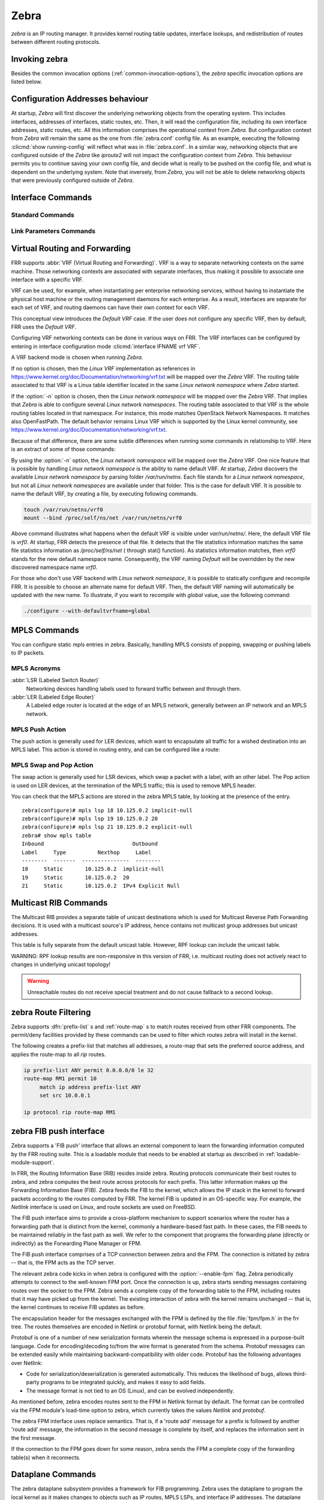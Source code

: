 .. _zebra:

*****
Zebra
*****

*zebra* is an IP routing manager. It provides kernel routing
table updates, interface lookups, and redistribution of routes between
different routing protocols.

.. _invoking-zebra:

Invoking zebra
==============

Besides the common invocation options (:ref:`common-invocation-options`), the
*zebra* specific invocation options are listed below.

.. program:: zebra

.. option:: -b, --batch

   Runs in batch mode. *zebra* parses configuration file and terminates
   immediately.

.. option:: -k, --keep_kernel

   When zebra starts up, don't delete old self inserted routes.

.. option:: -r, --retain

   When program terminates, do not flush routes installed by *zebra* from the
   kernel.

.. option:: -e X, --ecmp X

   Run zebra with a limited ecmp ability compared to what it is compiled to.
   If you are running zebra on hardware limited functionality you can
   force zebra to limit the maximum ecmp allowed to X.  This number
   is bounded by what you compiled FRR with as the maximum number.

.. option:: -n, --vrfwnetns

   When *Zebra* starts with this option, the VRF backend is based on Linux
   network namespaces. That implies that all network namespaces discovered by
   ZEBRA will create an associated VRF. The other daemons will operate on the VRF
   VRF defined by *Zebra*, as usual.

   .. seealso:: :ref:`zebra-vrf`

.. option:: -o, --vrfdefaultname

   When *Zebra* starts with this option, the default VRF name is changed to the
   parameter.

   .. seealso:: :ref:`zebra-vrf`

.. option:: --v6-rr-semantics

   The linux kernel is receiving the ability to use the same route
   replacement semantics for v6 that v4 uses.  If you are using a
   kernel that supports this functionality then run *Zebra* with this
   option and we will use Route Replace Semantics instead of delete
   than add.

.. _interface-commands:

Configuration Addresses behaviour
=================================

At startup, *Zebra* will first discover the underlying networking objects
from the operating system. This includes interfaces, addresses of
interfaces, static routes, etc. Then, it will read the configuration
file, including its own interface addresses, static routes, etc. All this
information comprises the operational context from *Zebra*. But
configuration context from *Zebra* will remain the same as the one from
:file:`zebra.conf` config file. As an example, executing the following
:clicmd:`show running-config` will reflect what was in :file:`zebra.conf`.
In a similar way, networking objects that are configured outside of the
*Zebra* like *iproute2* will not impact the configuration context from
*Zebra*. This behaviour permits you to continue saving your own config
file, and decide what is really to be pushed on the config file, and what
is dependent on the underlying system.
Note that inversely, from *Zebra*, you will not be able to delete networking
objects that were previously configured outside of *Zebra*.


Interface Commands
==================

.. _standard-commands:

Standard Commands
-----------------

.. index:: interface IFNAME

.. clicmd:: interface IFNAME

.. index:: interface IFNAME vrf VRF

.. clicmd:: interface IFNAME vrf VRF

.. index:: shutdown

.. clicmd:: shutdown
.. index:: no shutdown

.. clicmd:: no shutdown

   Up or down the current interface.

.. index:: ip address ADDRESS/PREFIX

.. clicmd:: ip address ADDRESS/PREFIX
.. index:: ipv6 address ADDRESS/PREFIX

.. clicmd:: ipv6 address ADDRESS/PREFIX
.. index:: no ip address ADDRESS/PREFIX

.. clicmd:: no ip address ADDRESS/PREFIX
.. index:: no ipv6 address ADDRESS/PREFIX

.. clicmd:: no ipv6 address ADDRESS/PREFIX

   Set the IPv4 or IPv6 address/prefix for the interface.

.. index:: ip address LOCAL-ADDR peer PEER-ADDR/PREFIX

.. clicmd:: ip address LOCAL-ADDR peer PEER-ADDR/PREFIX
.. index:: no ip address LOCAL-ADDR peer PEER-ADDR/PREFIX

.. clicmd:: no ip address LOCAL-ADDR peer PEER-ADDR/PREFIX

   Configure an IPv4 Point-to-Point address on the interface. (The concept of
   PtP addressing does not exist for IPv6.)

   `local-addr` has no subnet mask since the local side in PtP addressing is
   always a single (/32) address. `peer-addr/prefix` can be an arbitrary subnet
   behind the other end of the link (or even on the link in Point-to-Multipoint
   setups), though generally /32s are used.

.. index:: description DESCRIPTION ...

.. clicmd:: description DESCRIPTION ...

   Set description for the interface.

.. index:: multicast

.. clicmd:: multicast
.. index:: no multicast

.. clicmd:: no multicast

   Enable or disables multicast flag for the interface.

.. index:: bandwidth (1-10000000)

.. clicmd:: bandwidth (1-10000000)
.. index:: no bandwidth (1-10000000)

.. clicmd:: no bandwidth (1-10000000)

   Set bandwidth value of the interface in kilobits/sec. This is for
   calculating OSPF cost. This command does not affect the actual device
   configuration.

.. index:: link-detect

.. clicmd:: link-detect
.. index:: no link-detect

.. clicmd:: no link-detect

   Enable/disable link-detect on platforms which support this. Currently only
   Linux and Solaris, and only where network interface drivers support
   reporting link-state via the ``IFF_RUNNING`` flag.

   In FRR, link-detect is on by default.

.. _link-parameters-commands:

Link Parameters Commands
------------------------

.. index:: link-params
.. clicmd:: link-params

.. index:: no link-param
.. clicmd:: no link-param

   Enter into the link parameters sub node. At least 'enable' must be set to
   activate the link parameters, and consequently Traffic Engineering on this
   interface. MPLS-TE must be enable at the OSPF
   (:ref:`ospf-traffic-engineering`) or ISIS (:ref:`isis-traffic-engineering`)
   router level in complement to this.  Disable link parameters for this
   interface.

   Under link parameter statement, the following commands set the different TE values:

.. index:: link-params [enable]
.. clicmd:: link-params [enable]

   Enable link parameters for this interface.

.. index:: link-params [metric (0-4294967295)]
.. clicmd:: link-params [metric (0-4294967295)]

.. index:: link-params max-bw BANDWIDTH
.. clicmd:: link-params max-bw BANDWIDTH

.. index:: link-params max-rsv-bw BANDWIDTH
.. clicmd:: link-params max-rsv-bw BANDWIDTH

.. index:: link-params unrsv-bw (0-7) BANDWIDTH
.. clicmd:: link-params unrsv-bw (0-7) BANDWIDTH

.. index:: link-params admin-grp BANDWIDTH
.. clicmd:: link-params admin-grp BANDWIDTH

   These commands specifies the Traffic Engineering parameters of the interface
   in conformity to RFC3630 (OSPF) or RFC5305 (ISIS).  There are respectively
   the TE Metric (different from the OSPF or ISIS metric), Maximum Bandwidth
   (interface speed by default), Maximum Reservable Bandwidth, Unreserved
   Bandwidth for each 0-7 priority and Admin Group (ISIS) or Resource
   Class/Color (OSPF).

   Note that BANDIWDTH is specified in IEEE floating point format and express
   in Bytes/second.

.. index::  link-param delay (0-16777215) [min (0-16777215) | max (0-16777215)]
.. clicmd:: link-param delay (0-16777215) [min (0-16777215) | max (0-16777215)]

.. index::  link-param delay-variation (0-16777215)
.. clicmd:: link-param delay-variation (0-16777215)

.. index::  link-param packet-loss PERCENTAGE
.. clicmd:: link-param packet-loss PERCENTAGE

.. index::  link-param res-bw BANDWIDTH
.. clicmd:: link-param res-bw BANDWIDTH

.. index::  link-param ava-bw BANDWIDTH
.. clicmd:: link-param ava-bw BANDWIDTH

.. index::  link-param use-bw BANDWIDTH
.. clicmd:: link-param use-bw BANDWIDTH

   These command specifies additional Traffic Engineering parameters of the
   interface in conformity to draft-ietf-ospf-te-metrics-extension-05.txt and
   draft-ietf-isis-te-metrics-extension-03.txt. There are respectively the
   delay, jitter, loss, available bandwidth, reservable bandwidth and utilized
   bandwidth.

   Note that BANDWIDTH is specified in IEEE floating point format and express
   in Bytes/second.  Delays and delay variation are express in micro-second
   (µs). Loss is specified in PERCENTAGE ranging from 0 to 50.331642% by step
   of 0.000003.

.. index:: link-param neighbor <A.B.C.D> as (0-65535)
.. clicmd:: link-param neighbor <A.B.C.D> as (0-65535)

.. index:: link-param no neighbor
.. clicmd:: link-param no neighbor

   Specifies the remote ASBR IP address and Autonomous System (AS) number
   for InterASv2 link in OSPF (RFC5392).  Note that this option is not yet
   supported for ISIS (RFC5316).

.. index:: ip nht resolve-via-default
.. clicmd:: ip nht resolve-via-default

   Allows nexthop tracking to resolve via the default route. This is useful
   when e.g. you want to allow BGP to peer across the default route.

.. _zebra-vrf:

Virtual Routing and Forwarding
==============================

FRR supports :abbr:`VRF (Virtual Routing and Forwarding)`. VRF is a way to
separate networking contexts on the same machine. Those networking contexts are
associated with separate interfaces, thus making it possible to associate one
interface with a specific VRF.

VRF can be used, for example, when instantiating per enterprise networking
services, without having to instantiate the physical host machine or the
routing management daemons for each enterprise. As a result, interfaces are
separate for each set of VRF, and routing daemons can have their own context
for each VRF.

This conceptual view introduces the *Default VRF* case. If the user does not
configure any specific VRF, then by default, FRR uses the *Default VRF*.

Configuring VRF networking contexts can be done in various ways on FRR. The VRF
interfaces can be configured by entering in interface configuration mode
:clicmd:`interface IFNAME vrf VRF`.

A VRF backend mode is chosen when running *Zebra*.

If no option is chosen, then the *Linux VRF* implementation as references in
https://www.kernel.org/doc/Documentation/networking/vrf.txt will be mapped over
the *Zebra* VRF. The routing table associated to that VRF is a Linux table
identifier located in the same *Linux network namespace* where *Zebra* started.

If the :option:`-n` option is chosen, then the *Linux network namespace* will
be mapped over the *Zebra* VRF. That implies that *Zebra* is able to configure
several *Linux network namespaces*.  The routing table associated to that VRF
is the whole routing tables located in that namespace. For instance, this mode
matches OpenStack Network Namespaces. It matches also OpenFastPath. The default
behavior remains Linux VRF which is supported by the Linux kernel community,
see https://www.kernel.org/doc/Documentation/networking/vrf.txt.

Because of that difference, there are some subtle differences when running some
commands in relationship to VRF. Here is an extract of some of those commands:

.. index:: vrf VRF
.. clicmd:: vrf VRF

   This command is available on configuration mode. By default, above command
   permits accessing the VRF configuration mode. This mode is available for
   both VRFs. It is to be noted that *Zebra* does not create Linux VRF.
   The network administrator can however decide to provision this command in
   configuration file to provide more clarity about the intended configuration.

.. index:: netns NAMESPACE
.. clicmd:: netns NAMESPACE

   This command is based on VRF configuration mode. This command is available
   when *Zebra* is run in :option:`-n` mode. This command reflects which *Linux
   network namespace* is to be mapped with *Zebra* VRF. It is to be noted that
   *Zebra* creates and detects added/suppressed VRFs from the Linux environment
   (in fact, those managed with iproute2). The network administrator can however
   decide to provision this command in configuration file to provide more clarity
   about the intended configuration.

.. index:: show ip route vrf VRF
.. clicmd:: show ip route vrf VRF

   The show command permits dumping the routing table associated to the VRF. If
   *Zebra* is launched with default settings, this will be the ``TABLENO`` of
   the VRF configured on the kernel, thanks to information provided in
   https://www.kernel.org/doc/Documentation/networking/vrf.txt. If *Zebra* is
   launched with :option:`-n` option, this will be the default routing table of
   the *Linux network namespace* ``VRF``.

.. index:: show ip route vrf VRF table TABLENO
.. clicmd:: show ip route vrf VRF table TABLENO

   The show command is only available with :option:`-n` option. This command
   will dump the routing table ``TABLENO`` of the *Linux network namespace*
   ``VRF``.

By using the :option:`-n` option, the *Linux network namespace* will be mapped
over the *Zebra* VRF. One nice feature that is possible by handling *Linux
network namespace* is the ability to name default VRF. At startup, *Zebra*
discovers the available *Linux network namespace* by parsing folder
`/var/run/netns`. Each file stands for a *Linux network namespace*, but not all
*Linux network namespaces* are available under that folder. This is the case for
default VRF. It is possible to name the default VRF, by creating a file, by
executing following commands.

.. code-block:: shell

   touch /var/run/netns/vrf0
   mount --bind /proc/self/ns/net /var/run/netns/vrf0

Above command illustrates what happens when the default VRF is visible under
`var/run/netns/`. Here, the default VRF file is `vrf0`.
At startup, FRR detects the presence of that file. It detects that the file
statistics information matches the same file statistics information as
`/proc/self/ns/net` ( through stat() function). As statistics information
matches, then `vrf0` stands for the new default namespace name.
Consequently, the VRF naming `Default` will be overridden by the new discovered
namespace name `vrf0`.

For those who don't use VRF backend with *Linux network namespace*, it is
possible to statically configure and recompile FRR. It is possible to choose an
alternate name for default VRF. Then, the default VRF naming will automatically
be updated with the new name. To illustrate, if you want to recompile with
`global` value, use the following command:

.. code-block:: shell

   ./configure --with-defaultvrfname=global

.. _zebra-mpls:

MPLS Commands
=============

You can configure static mpls entries in zebra. Basically, handling MPLS
consists of popping, swapping or pushing labels to IP packets.

MPLS Acronyms
-------------

:abbr:`LSR (Labeled Switch Router)`
   Networking devices handling labels used to forward traffic between and through
   them.

:abbr:`LER (Labeled Edge Router)`
   A Labeled edge router is located at the edge of an MPLS network, generally
   between an IP network and an MPLS network.

MPLS Push Action
----------------

The push action is generally used for LER devices, which want to encapsulate
all traffic for a wished destination into an MPLS label. This action is stored
in routing entry, and can be configured like a route:

.. index:: [no] ip route NETWORK MASK GATEWAY|INTERFACE label LABEL
.. clicmd:: [no] ip route NETWORK MASK GATEWAY|INTERFACE label LABEL

   NETWORK and MASK stand for the IP prefix entry to be added as static
   route entry.
   GATEWAY is the gateway IP address to reach, in order to reach the prefix.
   INTERFACE is the interface behind which the prefix is located.
   LABEL is the MPLS label to use to reach the prefix abovementioned.

   You can check that the static entry is stored in the zebra RIB database, by
   looking at the presence of the entry.

   ::

      zebra(configure)# ip route 1.1.1.1/32 10.0.1.1 label 777
      zebra# show ip route
      Codes: K - kernel route, C - connected, S - static, R - RIP,
      O - OSPF, I - IS-IS, B - BGP, E - EIGRP, N - NHRP,
      T - Table, v - VNC, V - VNC-Direct, A - Babel, D - SHARP,
      F - PBR,
      > - selected route, * - FIB route

      S>* 1.1.1.1/32 [1/0] via 10.0.1.1, r2-eth0, label 777, 00:39:42

MPLS Swap and Pop Action
------------------------

The swap action is generally used for LSR devices, which swap a packet with a
label, with an other label. The Pop action is used on LER devices, at the
termination of the MPLS traffic; this is used to remove MPLS header.

.. index:: [no] mpls lsp INCOMING_LABEL GATEWAY OUTGOING_LABEL|explicit-null|implicit-null
.. clicmd:: [no] mpls lsp INCOMING_LABEL GATEWAY OUTGOING_LABEL|explicit-null|implicit-null

   INCOMING_LABEL and OUTGOING_LABEL are MPLS labels with values ranging from 16
   to 1048575.
   GATEWAY is the gateway IP address where to send MPLS packet.
   The outgoing label can either be a value or have an explicit-null label header. This
   specific header can be read by IP devices. The incoming label can also be removed; in
   that case the implicit-null keyword is used, and the outgoing packet emitted is an IP
   packet without MPLS header.

You can check that the MPLS actions are stored in the zebra MPLS table, by looking at the
presence of the entry.

.. index:: show mpls table
.. clicmd:: show mpls table

::

   zebra(configure)# mpls lsp 18 10.125.0.2 implicit-null
   zebra(configure)# mpls lsp 19 10.125.0.2 20
   zebra(configure)# mpls lsp 21 10.125.0.2 explicit-null
   zebra# show mpls table
   Inbound                            Outbound
   Label     Type          Nexthop     Label
   --------  -------  ---------------  --------
   18     Static       10.125.0.2  implicit-null
   19     Static       10.125.0.2  20
   21     Static       10.125.0.2  IPv4 Explicit Null


.. _multicast-rib-commands:

Multicast RIB Commands
======================

The Multicast RIB provides a separate table of unicast destinations which
is used for Multicast Reverse Path Forwarding decisions. It is used with
a multicast source's IP address, hence contains not multicast group
addresses but unicast addresses.

This table is fully separate from the default unicast table. However,
RPF lookup can include the unicast table.

WARNING: RPF lookup results are non-responsive in this version of FRR,
i.e. multicast routing does not actively react to changes in underlying
unicast topology!

.. index:: ip multicast rpf-lookup-mode MODE
.. clicmd:: ip multicast rpf-lookup-mode MODE

.. index:: no ip multicast rpf-lookup-mode [MODE]
.. clicmd:: no ip multicast rpf-lookup-mode [MODE]

   MODE sets the method used to perform RPF lookups. Supported modes:

   urib-only
      Performs the lookup on the Unicast RIB. The Multicast RIB is never used.

   mrib-only
      Performs the lookup on the Multicast RIB. The Unicast RIB is never used.

   mrib-then-urib
      Tries to perform the lookup on the Multicast RIB. If any route is found,
      that route is used. Otherwise, the Unicast RIB is tried.

   lower-distance
      Performs a lookup on the Multicast RIB and Unicast RIB each. The result
      with the lower administrative distance is used;  if they're equal, the
      Multicast RIB takes precedence.

   longer-prefix
      Performs a lookup on the Multicast RIB and Unicast RIB each. The result
      with the longer prefix length is used;  if they're equal, the
      Multicast RIB takes precedence.

      The `mrib-then-urib` setting is the default behavior if nothing is
      configured. If this is the desired behavior, it should be explicitly
      configured to make the configuration immune against possible changes in
      what the default behavior is.

.. warning::
   Unreachable routes do not receive special treatment and do not cause
   fallback to a second lookup.

.. index:: show ip rpf ADDR
.. clicmd:: show ip rpf ADDR

   Performs a Multicast RPF lookup, as configured with ``ip multicast
   rpf-lookup-mode MODE``. ADDR specifies the multicast source address to look
   up.

   ::

      > show ip rpf 192.0.2.1
      Routing entry for 192.0.2.0/24 using Unicast RIB

      Known via "kernel", distance 0, metric 0, best
      * 198.51.100.1, via eth0


   Indicates that a multicast source lookup for 192.0.2.1 would use an
   Unicast RIB entry for 192.0.2.0/24 with a gateway of 198.51.100.1.

.. index:: show ip rpf
.. clicmd:: show ip rpf

   Prints the entire Multicast RIB. Note that this is independent of the
   configured RPF lookup mode, the Multicast RIB may be printed yet not
   used at all.

.. index:: ip mroute PREFIX NEXTHOP [DISTANCE]
.. clicmd:: ip mroute PREFIX NEXTHOP [DISTANCE]

.. index:: no ip mroute PREFIX NEXTHOP [DISTANCE]
.. clicmd:: no ip mroute PREFIX NEXTHOP [DISTANCE]

   Adds a static route entry to the Multicast RIB. This performs exactly as the
   ``ip route`` command, except that it inserts the route in the Multicast RIB
   instead of the Unicast RIB.

.. _zebra-route-filtering:

zebra Route Filtering
=====================

Zebra supports :dfn:`prefix-list` s and :ref:`route-map` s to match routes
received from other FRR components. The permit/deny facilities provided by
these commands can be used to filter which routes zebra will install in the
kernel.

.. index:: ip protocol PROTOCOL route-map ROUTEMAP
.. clicmd:: ip protocol PROTOCOL route-map ROUTEMAP

   Apply a route-map filter to routes for the specified protocol. PROTOCOL can
   be **any** or one of

   - system,
   - kernel,
   - connected,
   - static,
   - rip,
   - ripng,
   - ospf,
   - ospf6,
   - isis,
   - bgp,
   - hsls.

.. index:: set src ADDRESS
.. clicmd:: set src ADDRESS

   Within a route-map, set the preferred source address for matching routes
   when installing in the kernel.


The following creates a prefix-list that matches all addresses, a route-map
that sets the preferred source address, and applies the route-map to all
*rip* routes.

.. code-block:: frr

   ip prefix-list ANY permit 0.0.0.0/0 le 32
   route-map RM1 permit 10
        match ip address prefix-list ANY
        set src 10.0.0.1

   ip protocol rip route-map RM1


.. _zebra-fib-push-interface:

zebra FIB push interface
========================

Zebra supports a 'FIB push' interface that allows an external
component to learn the forwarding information computed by the FRR
routing suite. This is a loadable module that needs to be enabled
at startup as described in :ref:`loadable-module-support`.

In FRR, the Routing Information Base (RIB) resides inside
zebra. Routing protocols communicate their best routes to zebra, and
zebra computes the best route across protocols for each prefix. This
latter information makes up the Forwarding Information Base
(FIB). Zebra feeds the FIB to the kernel, which allows the IP stack in
the kernel to forward packets according to the routes computed by
FRR. The kernel FIB is updated in an OS-specific way. For example,
the `Netlink` interface is used on Linux, and route sockets are
used on FreeBSD.

The FIB push interface aims to provide a cross-platform mechanism to
support scenarios where the router has a forwarding path that is
distinct from the kernel, commonly a hardware-based fast path. In
these cases, the FIB needs to be maintained reliably in the fast path
as well. We refer to the component that programs the forwarding plane
(directly or indirectly) as the Forwarding Plane Manager or FPM.

The FIB push interface comprises of a TCP connection between zebra and
the FPM. The connection is initiated by zebra -- that is, the FPM acts
as the TCP server.

.. program:: configure

The relevant zebra code kicks in when zebra is configured with the
:option:`--enable-fpm` flag. Zebra periodically attempts to connect to
the well-known FPM port. Once the connection is up, zebra starts
sending messages containing routes over the socket to the FPM. Zebra
sends a complete copy of the forwarding table to the FPM, including
routes that it may have picked up from the kernel. The existing
interaction of zebra with the kernel remains unchanged -- that is, the
kernel continues to receive FIB updates as before.

The encapsulation header for the messages exchanged with the FPM is
defined by the file :file:`fpm/fpm.h` in the frr tree. The routes
themselves are encoded in Netlink or protobuf format, with Netlink
being the default.

Protobuf is one of a number of new serialization formats wherein the
message schema is expressed in a purpose-built language. Code for
encoding/decoding to/from the wire format is generated from the
schema. Protobuf messages can be extended easily while maintaining
backward-compatibility with older code. Protobuf has the following
advantages over Netlink:

- Code for serialization/deserialization is generated automatically. This
  reduces the likelihood of bugs, allows third-party programs to be integrated
  quickly, and makes it easy to add fields.
- The message format is not tied to an OS (Linux), and can be evolved
  independently.

As mentioned before, zebra encodes routes sent to the FPM in Netlink
format by default. The format can be controlled via the FPM module's
load-time option to zebra, which currently takes the values `Netlink`
and `protobuf`.

The zebra FPM interface uses replace semantics. That is, if a 'route
add' message for a prefix is followed by another 'route add' message,
the information in the second message is complete by itself, and
replaces the information sent in the first message.

If the connection to the FPM goes down for some reason, zebra sends
the FPM a complete copy of the forwarding table(s) when it reconnects.

.. _zebra-dplane:

Dataplane Commands
==================

The zebra dataplane subsystem provides a framework for FIB
programming. Zebra uses the dataplane to program the local kernel as
it makes changes to objects such as IP routes, MPLS LSPs, and
interface IP addresses. The dataplane runs in its own pthread, in
order to off-load work from the main zebra pthread.


.. index:: show zebra dplane [detailed]
.. clicmd:: show zebra dplane [detailed]

   Display statistics about the updates and events passing through the
   dataplane subsystem.


.. index:: show zebra dplane providers
.. clicmd:: show zebra dplane providers

   Display information about the running dataplane plugins that are
   providing updates to a FIB. By default, the local kernel plugin is
   present.


.. index:: zebra dplane limit [NUMBER]
.. clicmd:: zebra dplane limit [NUMBER]

   Configure the limit on the number of pending updates that are
   waiting to be processed by the dataplane pthread.


zebra Terminal Mode Commands
============================

.. index:: show ip route
.. clicmd:: show ip route

   Display current routes which zebra holds in its database.

::

    Router# show ip route
    Codes: K - kernel route, C - connected, S - static, R - RIP,
     B - BGP * - FIB route.

    K* 0.0.0.0/0        203.181.89.241
    S  0.0.0.0/0        203.181.89.1
    C* 127.0.0.0/8      lo
    C* 203.181.89.240/28      eth0


.. index:: show ipv6 route
.. clicmd:: show ipv6 route

.. index:: show interface
.. clicmd:: show interface

.. index:: show ip prefix-list [NAME]
.. clicmd:: show ip prefix-list [NAME]

.. index:: show route-map [NAME]
.. clicmd:: show route-map [NAME]

.. index:: show ip protocol
.. clicmd:: show ip protocol

.. index:: show ipforward
.. clicmd:: show ipforward

   Display whether the host's IP forwarding function is enabled or not.
   Almost any UNIX kernel can be configured with IP forwarding disabled.
   If so, the box can't work as a router.

.. index:: show ipv6forward
.. clicmd:: show ipv6forward

   Display whether the host's IP v6 forwarding is enabled or not.

.. index:: show zebra
.. clicmd:: show zebra

   Display various statistics related to the installation and deletion
   of routes, neighbor updates, and LSP's into the kernel.

.. index:: show zebra fpm stats
.. clicmd:: show zebra fpm stats

   Display statistics related to the zebra code that interacts with the
   optional Forwarding Plane Manager (FPM) component.

.. index:: clear zebra fpm stats
.. clicmd:: clear zebra fpm stats

   Reset statistics related to the zebra code that interacts with the
   optional Forwarding Plane Manager (FPM) component.

